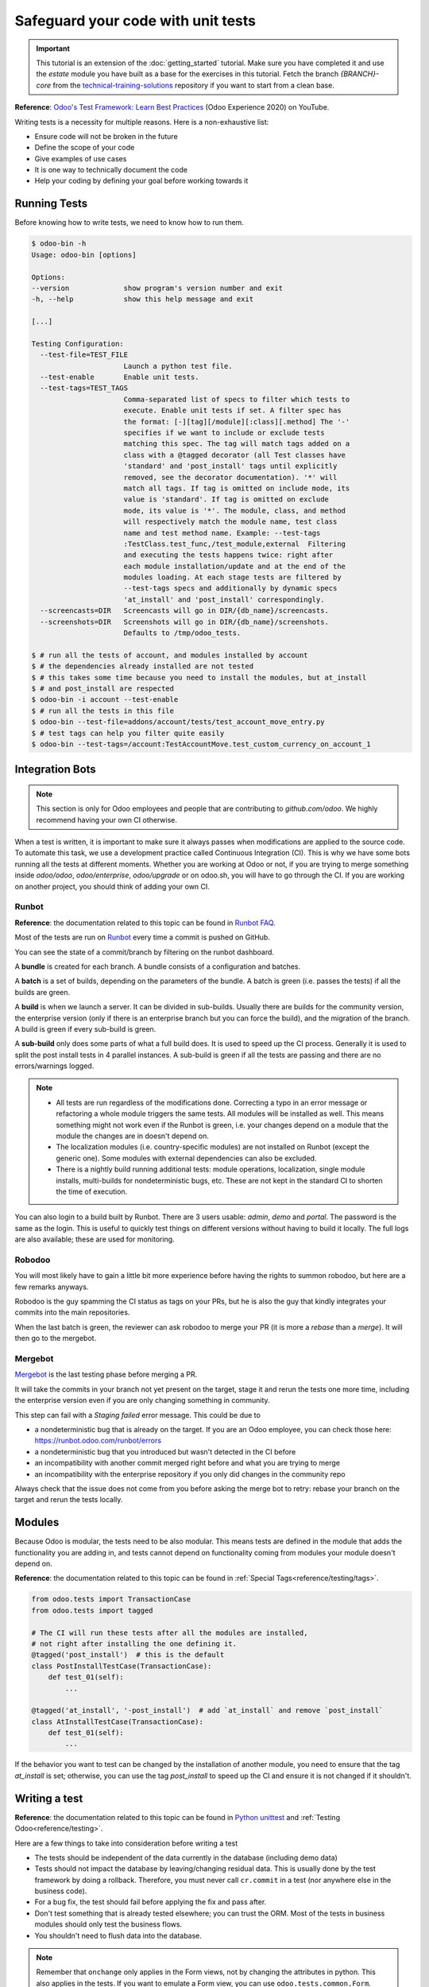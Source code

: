 ===================================
Safeguard your code with unit tests
===================================

.. important::
   This tutorial is an extension of the :doc:`getting_started` tutorial. Make sure you have
   completed it and use the `estate` module you have built as a base for the exercises in this
   tutorial. Fetch the branch `{BRANCH}-core` from the `technical-training-solutions
   <https://github.com/odoo/technical-training-solutions/tree/{BRANCH}-core>`_ repository if you
   want to start from a clean base.

**Reference**:
`Odoo's Test Framework: Learn Best Practices <https://www.youtube.com/watch?v=JEIscps0OOQ>`__
(Odoo Experience 2020) on YouTube.

Writing tests is a necessity for multiple reasons. Here is a non-exhaustive list:

* Ensure code will not be broken in the future
* Define the scope of your code
* Give examples of use cases
* It is one way to technically document the code
* Help your coding by defining your goal before working towards it

Running Tests
=============

Before knowing how to write tests, we need to know how to run them.

.. code-block:: console

  $ odoo-bin -h
  Usage: odoo-bin [options]

  Options:
  --version             show program's version number and exit
  -h, --help            show this help message and exit

  [...]

  Testing Configuration:
    --test-file=TEST_FILE
                        Launch a python test file.
    --test-enable       Enable unit tests.
    --test-tags=TEST_TAGS
                        Comma-separated list of specs to filter which tests to
                        execute. Enable unit tests if set. A filter spec has
                        the format: [-][tag][/module][:class][.method] The '-'
                        specifies if we want to include or exclude tests
                        matching this spec. The tag will match tags added on a
                        class with a @tagged decorator (all Test classes have
                        'standard' and 'post_install' tags until explicitly
                        removed, see the decorator documentation). '*' will
                        match all tags. If tag is omitted on include mode, its
                        value is 'standard'. If tag is omitted on exclude
                        mode, its value is '*'. The module, class, and method
                        will respectively match the module name, test class
                        name and test method name. Example: --test-tags
                        :TestClass.test_func,/test_module,external  Filtering
                        and executing the tests happens twice: right after
                        each module installation/update and at the end of the
                        modules loading. At each stage tests are filtered by
                        --test-tags specs and additionally by dynamic specs
                        'at_install' and 'post_install' correspondingly.
    --screencasts=DIR   Screencasts will go in DIR/{db_name}/screencasts.
    --screenshots=DIR   Screenshots will go in DIR/{db_name}/screenshots.
                        Defaults to /tmp/odoo_tests.

  $ # run all the tests of account, and modules installed by account
  $ # the dependencies already installed are not tested
  $ # this takes some time because you need to install the modules, but at_install
  $ # and post_install are respected
  $ odoo-bin -i account --test-enable
  $ # run all the tests in this file
  $ odoo-bin --test-file=addons/account/tests/test_account_move_entry.py
  $ # test tags can help you filter quite easily
  $ odoo-bin --test-tags=/account:TestAccountMove.test_custom_currency_on_account_1

Integration Bots
================

.. note:: This section is only for Odoo employees and people that are contributing to
  `github.com/odoo`. We highly recommend having your own CI otherwise.

When a test is written, it is important to make sure it always passes when modifications are
applied to the source code. To automate this task, we use a development practice called
Continuous Integration (CI). This is why we have some bots running all the tests at different
moments.
Whether you are working at Odoo or not, if you are trying to merge something inside `odoo/odoo`,
`odoo/enterprise`, `odoo/upgrade` or on odoo.sh, you will have to go through the CI. If you are
working on another project, you should think of adding your own CI.

Runbot
------

**Reference**: the documentation related to this topic can be found in
`Runbot FAQ <https://runbot.odoo.com/doc>`__.

Most of the tests are run on `Runbot <https://runbot.odoo.com>`__ every time a commit is pushed on
GitHub.

You can see the state of a commit/branch by filtering on the runbot dashboard.

A **bundle** is created for each branch. A bundle consists of a configuration and
batches.

A **batch** is a set of builds, depending on the parameters of the bundle.
A batch is green (i.e. passes the tests) if all the builds are green.

A **build** is when we launch a server. It can be divided in sub-builds. Usually there are builds
for the community version, the enterprise version (only if there is an enterprise branch but you
can force the build), and the migration of the branch.
A build is green if every sub-build is green.

A **sub-build** only does some parts of what a full build does. It is used to speed up the CI
process. Generally it is used to split the post install tests in 4 parallel instances.
A sub-build is green if all the tests are passing and there are no errors/warnings logged.

.. note::
  * All tests are run regardless of the modifications done. Correcting a typo in an error message or
    refactoring a whole module triggers the same tests. All modules will be installed as well. This means
    something might not work even if the Runbot is green, i.e. your changes depend on a module that the
    module the changes are in doesn't depend on.
  * The localization modules (i.e. country-specific modules) are not installed on Runbot (except
    the generic one). Some modules with external dependencies can also be excluded.
  * There is a nightly build running additional tests: module operations, localization, single
    module installs, multi-builds for nondeterministic bugs, etc.
    These are not kept in the standard CI to shorten the time of execution.

You can also login to a build built by Runbot. There are 3 users usable: `admin`, `demo` and
`portal`. The password is the same as the login. This is useful to quickly test things on different
versions without having to build it locally. The full logs are also available; these are used for
monitoring.

Robodoo
-------

You will most likely have to gain a little bit more experience before having the rights to summon
robodoo, but here are a few remarks anyways.

Robodoo is the guy spamming the CI status as tags on your PRs, but he is also the guy that kindly
integrates your commits into the main repositories.

When the last batch is green, the reviewer can ask robodoo to merge your PR (it is more
a `rebase` than a `merge`). It will then go to the mergebot.

Mergebot
--------

`Mergebot <https://mergebot.odoo.com>`__ is the last testing phase before merging a PR.

It will take the commits in your branch not yet present on the target, stage it and rerun the tests
one more time, including the enterprise version even if you are only changing something in
community.

This step can fail with a `Staging failed` error message. This could be due to

* a nondeterministic bug that is already on the target. If you are an Odoo employee, you can check
  those here: https://runbot.odoo.com/runbot/errors
* a nondeterministic bug that you introduced but wasn't detected in the CI before
* an incompatibility with another commit merged right before and what you are trying to merge
* an incompatibility with the enterprise repository if you only did changes in the community repo

Always check that the issue does not come from you before asking the merge bot to retry: rebase
your branch on the target and rerun the tests locally.

Modules
=======

Because Odoo is modular, the tests need to be also modular. This means tests are defined in
the module that adds the functionality you are adding in, and tests cannot depend on functionality
coming from modules your module doesn't depend on.

**Reference**: the documentation related to this topic can be found in
:ref:`Special Tags<reference/testing/tags>`.

.. code-block:: python

  from odoo.tests import TransactionCase
  from odoo.tests import tagged

  # The CI will run these tests after all the modules are installed,
  # not right after installing the one defining it.
  @tagged('post_install')  # this is the default
  class PostInstallTestCase(TransactionCase):
      def test_01(self):
          ...

  @tagged('at_install', '-post_install')  # add `at_install` and remove `post_install`
  class AtInstallTestCase(TransactionCase):
      def test_01(self):
          ...


If the behavior you want to test can be changed by the installation of another module, you need to
ensure that the tag `at_install` is set; otherwise, you can use the tag `post_install` to speed up
the CI and ensure it is not changed if it shouldn't.

Writing a test
==============

**Reference**: the documentation related to this topic can be found in
`Python unittest <https://docs.python.org/3/library/unittest.html>`__
and :ref:`Testing Odoo<reference/testing>`.

Here are a few things to take into consideration before writing a test

* The tests should be independent of the data currently in the database (including demo data)
* Tests should not impact the database by leaving/changing residual data. This is usually done by
  the test framework by doing a rollback. Therefore, you must never call ``cr.commit`` in a test
  (nor anywhere else in the business code).
* For a bug fix, the test should fail before applying the fix and pass after.
* Don't test something that is already tested elsewhere; you can trust the ORM. Most of the tests
  in business modules should only test the business flows.
* You shouldn't need to flush data into the database.

.. note:: Remember that ``onchange`` only applies in the Form views, not by changing the attributes
  in python. This also applies in the tests. If you want to emulate a Form view, you can use
  ``odoo.tests.common.Form``.

The tests should be in a ``tests`` folder at the root of your module. Each test file name
should start with `test_` and be imported in the ``__init__.py`` of the test folder. You shouldn't
import the test folder/module in the ``__init__.py`` of the module.

.. code-block:: bash

  estate
  ├── models
  │   ├── *.py
  │   └── __init__.py
  ├── tests
  │   ├── test_*.py
  │   └── __init__.py
  ├── __init__.py
  └── __manifest__.py

All the tests should extend ``odoo.tests.common.TransactionCase``. You usually define a
``setUpClass`` and the tests. After writing the `setUpClass`, you have an `env` available in the
class and can start interacting with the ORM.

These test classes are built on top of the ``unittest`` python module.

.. code-block:: python

  from odoo.tests import TransactionCase
  from odoo.exceptions import UserError


  # The CI will run these tests after all the modules are installed,
  # not right after installing the one defining it.
  class EstateTestCase(TransactionCase):

      @classmethod
      def setUpClass(cls):
          # add env on cls and many other things
          super(EstateTestCase, cls).setUpClass()

          # create the data for each tests. By doing it in the setUpClass instead
          # of in a setUp or in each test case, we reduce the testing time and
          # the duplication of code.
          cls.properties = cls.env['estate.property'].create([...])

      def test_creation_area(self):
          """Test that the total_area is computed like it should."""
          self.properties.living_area = 20
          self.assertRecordValues(self.properties, [
             {'name': ..., 'total_area': ...},
             {'name': ..., 'total_area': ...},
          ])


      def test_action_sell(self):
          """Test that everything behaves like it should when selling a property."""
          self.properties.action_sold()
          self.assertRecordValues(self.properties, [
             {'name': ..., 'state': ...},
             {'name': ..., 'state': ...},
          ])

          with self.assertRaises(UserError):
              self.properties.forbidden_action_on_sold_property()

.. note:: For better readability, split your tests into multiple files depending on the scope of the
  tests. You can also have a Common class that most of the tests should inherit from; this common
  class can define the whole setup for the module. For instance, in
  `account <{GITHUB_PATH}/addons/account/tests/common.py>`__.

.. exercise:: Update the code so no one can:

  - Create an offer for a sold property
  - Sell a property with no accepted offers on it

  and create tests for both of these cases. Additionally check that selling a property that can
  be sold is correctly marked as sold after selling it.


.. exercise:: Someone keeps breaking the reset of Garden Area and Orientation when you uncheck the
  Garden checkbox. Make sure it doesn't happen again.

  .. tip:: Tip: remember the note about `Form` a little bit above.
